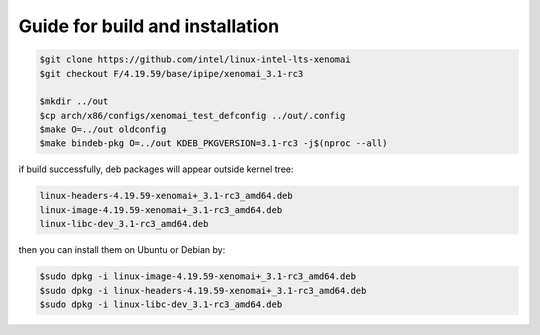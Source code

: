 Guide for build and installation
###############################################################################

.. code-block:: console

  $git clone https://github.com/intel/linux-intel-lts-xenomai
  $git checkout F/4.19.59/base/ipipe/xenomai_3.1-rc3

  $mkdir ../out
  $cp arch/x86/configs/xenomai_test_defconfig ../out/.config
  $make O=../out oldconfig
  $make bindeb-pkg O=../out KDEB_PKGVERSION=3.1-rc3 -j$(nproc --all)

if build successfully, deb packages will appear outside kernel tree:

.. code-block:: console

  linux-headers-4.19.59-xenomai+_3.1-rc3_amd64.deb
  linux-image-4.19.59-xenomai+_3.1-rc3_amd64.deb
  linux-libc-dev_3.1-rc3_amd64.deb

then you can install them on Ubuntu or Debian by:

.. code-block:: console

  $sudo dpkg -i linux-image-4.19.59-xenomai+_3.1-rc3_amd64.deb
  $sudo dpkg -i linux-headers-4.19.59-xenomai+_3.1-rc3_amd64.deb
  $sudo dpkg -i linux-libc-dev_3.1-rc3_amd64.deb
